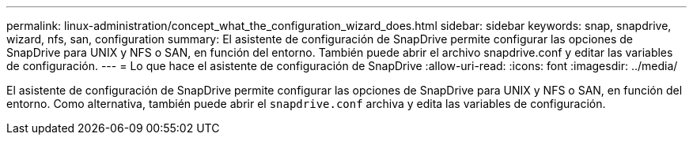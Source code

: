 ---
permalink: linux-administration/concept_what_the_configuration_wizard_does.html 
sidebar: sidebar 
keywords: snap, snapdrive, wizard, nfs, san, configuration 
summary: El asistente de configuración de SnapDrive permite configurar las opciones de SnapDrive para UNIX y NFS o SAN, en función del entorno. También puede abrir el archivo snapdrive.conf y editar las variables de configuración. 
---
= Lo que hace el asistente de configuración de SnapDrive
:allow-uri-read: 
:icons: font
:imagesdir: ../media/


[role="lead"]
El asistente de configuración de SnapDrive permite configurar las opciones de SnapDrive para UNIX y NFS o SAN, en función del entorno. Como alternativa, también puede abrir el `snapdrive.conf` archiva y edita las variables de configuración.
